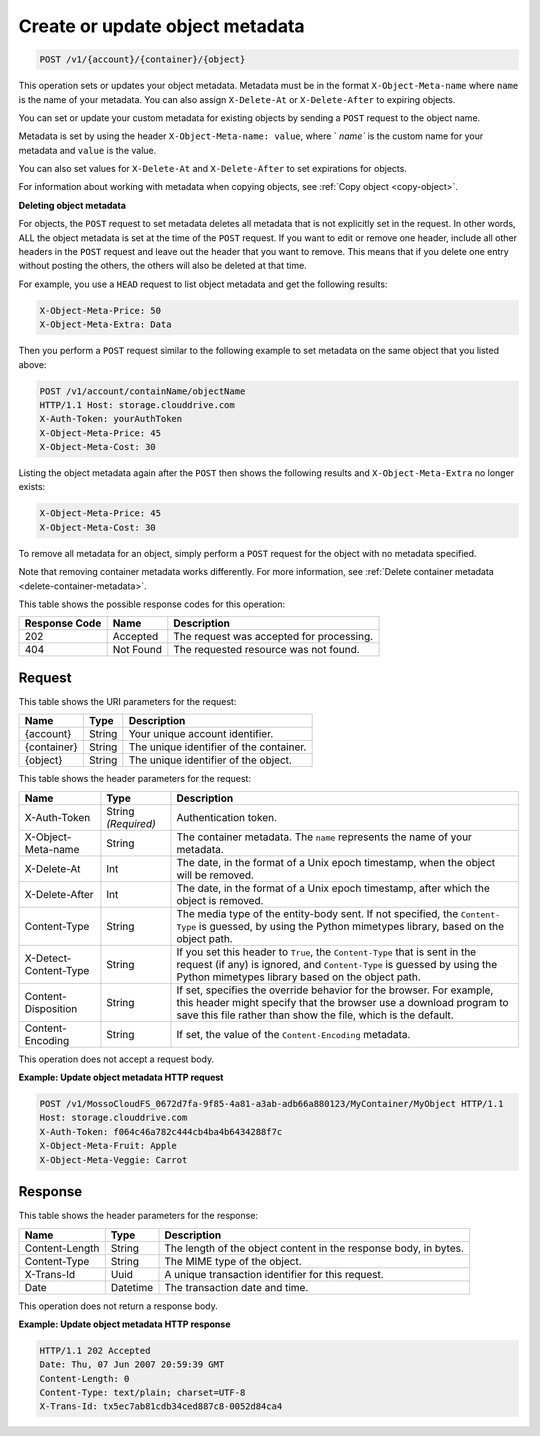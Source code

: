 .. _create-or-update-object-metadata:

Create or update object metadata
~~~~~~~~~~~~~~~~~~~~~~~~~~~~~~~~

.. code::

    POST /v1/{account}/{container}/{object}

This operation sets or updates your object metadata. Metadata must be in the
format ``X-Object-Meta-name`` where ``name`` is the name of your metadata. You
can also assign ``X-Delete-At`` or ``X-Delete-After`` to expiring objects.

You can set or update your custom metadata for existing objects by sending a
``POST`` request to the object name.

Metadata is set by using the header ``X-Object-Meta-name: value``, where `
`name`` is the custom name for your metadata and ``value`` is the value.

You can also set values for ``X-Delete-At`` and ``X-Delete-After`` to set
expirations for objects.

For information about working with metadata when copying objects, see
:ref:`Copy object <copy-object>`.

**Deleting object metadata**

For objects, the ``POST`` request to set metadata deletes all metadata that is
not explicitly set in the request. In other words, ALL the object metadata is
set at the time of the ``POST`` request. If you want to edit or remove one
header, include all other headers in the ``POST`` request and leave out the
header that you want to remove. This means that if you delete one entry without
posting the others, the others will also be deleted at that time.

For example, you use a ``HEAD`` request to list object metadata and get the
following results:

.. code::

   X-Object-Meta-Price: 50
   X-Object-Meta-Extra: Data

Then you perform a ``POST`` request similar to the following example to set
metadata on the same object that you listed above:

.. code::

   POST /v1/account/containName/objectName
   HTTP/1.1 Host: storage.clouddrive.com
   X-Auth-Token: yourAuthToken
   X-Object-Meta-Price: 45
   X-Object-Meta-Cost: 30

Listing the object metadata again after the ``POST`` then shows the following
results and ``X-Object-Meta-Extra`` no longer exists:

.. code::

   X-Object-Meta-Price: 45
   X-Object-Meta-Cost: 30

To remove all metadata for an object, simply perform a ``POST`` request for the
object with no metadata specified.

Note that removing container metadata works differently. For more information,
see :ref:`Delete container metadata <delete-container-metadata>`.

This table shows the possible response codes for this operation:

+-------------------------+-------------------------+-------------------------+
|Response Code            |Name                     |Description              |
+=========================+=========================+=========================+
|202                      |Accepted                 |The request was accepted |
|                         |                         |for processing.          |
+-------------------------+-------------------------+-------------------------+
|404                      |Not Found                |The requested resource   |
|                         |                         |was not found.           |
+-------------------------+-------------------------+-------------------------+

Request
-------

This table shows the URI parameters for the request:

+-------------------------+-------------------------+-------------------------+
|Name                     |Type                     |Description              |
+=========================+=========================+=========================+
|{account}                |String                   |Your unique account      |
|                         |                         |identifier.              |
+-------------------------+-------------------------+-------------------------+
|{container}              |String                   |The unique identifier of |
|                         |                         |the container.           |
+-------------------------+-------------------------+-------------------------+
|{object}                 |String                   |The unique identifier of |
|                         |                         |the object.              |
+-------------------------+-------------------------+-------------------------+

This table shows the header parameters for the request:

+-------------------------+-------------------------+-------------------------+
|Name                     |Type                     |Description              |
+=========================+=========================+=========================+
|X-Auth-Token             |String *(Required)*      |Authentication token.    |
+-------------------------+-------------------------+-------------------------+
|X-Object-Meta-name       |String                   |The container metadata.  |
|                         |                         |The ``name`` represents  |
|                         |                         |the name of your         |
|                         |                         |metadata.                |
+-------------------------+-------------------------+-------------------------+
|X-Delete-At              |Int                      |The date, in the format  |
|                         |                         |of a Unix epoch          |
|                         |                         |timestamp, when the      |
|                         |                         |object will be removed.  |
+-------------------------+-------------------------+-------------------------+
|X-Delete-After           |Int                      |The date, in the format  |
|                         |                         |of a Unix epoch          |
|                         |                         |timestamp, after which   |
|                         |                         |the object is removed.   |
+-------------------------+-------------------------+-------------------------+
|Content-Type             |String                   |The media type of the    |
|                         |                         |entity-body sent. If not |
|                         |                         |specified, the ``Content-|
|                         |                         |Type`` is guessed, by    |
|                         |                         |using the Python         |
|                         |                         |mimetypes library, based |
|                         |                         |on the object path.      |
+-------------------------+-------------------------+-------------------------+
|X-Detect-Content-Type    |String                   |If you set this header   |
|                         |                         |to ``True``, the         |
|                         |                         |``Content-Type`` that is |
|                         |                         |sent in the request (if  |
|                         |                         |any) is ignored, and     |
|                         |                         |``Content-Type`` is      |
|                         |                         |guessed by using the     |
|                         |                         |Python mimetypes library |
|                         |                         |based on the object path.|
+-------------------------+-------------------------+-------------------------+
|Content-Disposition      |String                   |If set, specifies the    |
|                         |                         |override behavior for    |
|                         |                         |the browser. For         |
|                         |                         |example, this header     |
|                         |                         |might specify that the   |
|                         |                         |browser use a download   |
|                         |                         |program to save this     |
|                         |                         |file rather than show    |
|                         |                         |the file, which is the   |
|                         |                         |default.                 |
+-------------------------+-------------------------+-------------------------+
|Content-Encoding         |String                   |If set, the value of the |
|                         |                         |``Content-Encoding``     |
|                         |                         |metadata.                |
+-------------------------+-------------------------+-------------------------+

This operation does not accept a request body.

**Example: Update object metadata HTTP request**

.. code::

   POST /v1/MossoCloudFS_0672d7fa-9f85-4a81-a3ab-adb66a880123/MyContainer/MyObject HTTP/1.1
   Host: storage.clouddrive.com
   X-Auth-Token: f064c46a782c444cb4ba4b6434288f7c
   X-Object-Meta-Fruit: Apple
   X-Object-Meta-Veggie: Carrot

Response
--------

This table shows the header parameters for the response:

+-------------------------+-------------------------+-------------------------+
|Name                     |Type                     |Description              |
+=========================+=========================+=========================+
|Content-Length           |String                   |The length of the object |
|                         |                         |content in the response  |
|                         |                         |body, in bytes.          |
+-------------------------+-------------------------+-------------------------+
|Content-Type             |String                   |The MIME type of the     |
|                         |                         |object.                  |
+-------------------------+-------------------------+-------------------------+
|X-Trans-Id               |Uuid                     |A unique transaction     |
|                         |                         |identifier for this      |
|                         |                         |request.                 |
+-------------------------+-------------------------+-------------------------+
|Date                     |Datetime                 |The transaction date and |
|                         |                         |time.                    |
+-------------------------+-------------------------+-------------------------+

This operation does not return a response body.

**Example: Update object metadata HTTP response**

.. code::

   HTTP/1.1 202 Accepted
   Date: Thu, 07 Jun 2007 20:59:39 GMT
   Content-Length: 0
   Content-Type: text/plain; charset=UTF-8
   X-Trans-Id: tx5ec7ab81cdb34ced887c8-0052d84ca4

